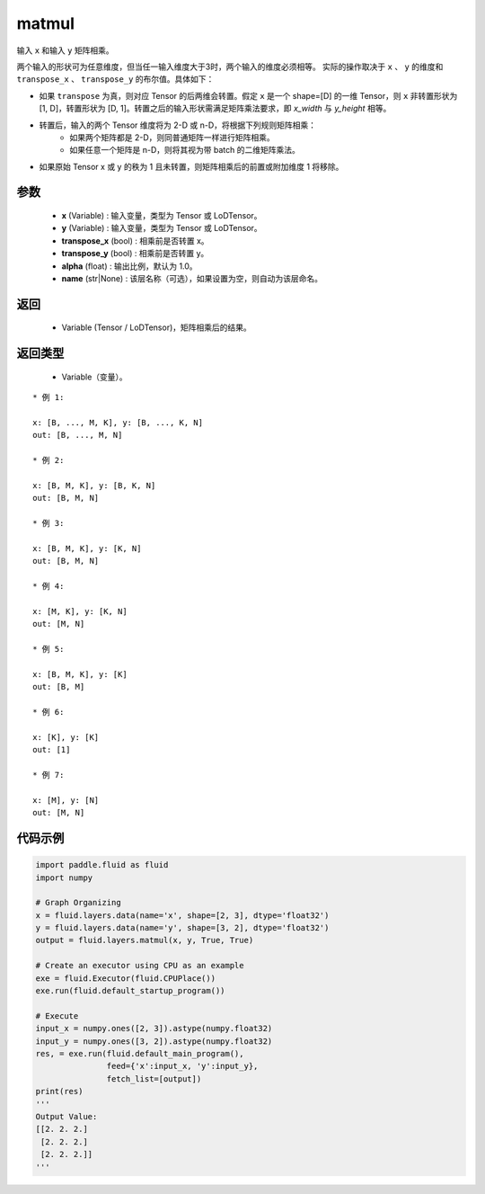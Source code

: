 .. _cn_api_fluid_layers_matmul:

matmul
-------------------------------

.. py:function:: paddle.fluid.layers.matmul(x, y, transpose_x=False, transpose_y=False, alpha=1.0, name=None)

输入 ``x`` 和输入 ``y`` 矩阵相乘。

两个输入的形状可为任意维度，但当任一输入维度大于3时，两个输入的维度必须相等。
实际的操作取决于 ``x`` 、 ``y`` 的维度和 ``transpose_x`` 、 ``transpose_y`` 的布尔值。具体如下：

- 如果 ``transpose`` 为真，则对应 Tensor 的后两维会转置。假定 ``x`` 是一个 shape=[D] 的一维 Tensor，则 ``x`` 非转置形状为 [1, D]，转置形状为 [D, 1]。转置之后的输入形状需满足矩阵乘法要求，即 `x_width` 与 `y_height` 相等。

- 转置后，输入的两个 Tensor 维度将为 2-D 或 n-D，将根据下列规则矩阵相乘：
    - 如果两个矩阵都是 2-D，则同普通矩阵一样进行矩阵相乘。
    - 如果任意一个矩阵是 n-D，则将其视为带 batch 的二维矩阵乘法。

- 如果原始 Tensor x 或 y 的秩为 1 且未转置，则矩阵相乘后的前置或附加维度 1 将移除。

参数
::::::::::::

    - **x** (Variable) : 输入变量，类型为 Tensor 或 LoDTensor。
    - **y** (Variable) : 输入变量，类型为 Tensor 或 LoDTensor。
    - **transpose_x** (bool) : 相乘前是否转置 x。
    - **transpose_y** (bool) : 相乘前是否转置 y。
    - **alpha** (float) : 输出比例，默认为 1.0。
    - **name** (str|None) : 该层名称（可选），如果设置为空，则自动为该层命名。

返回
::::::::::::

    - Variable (Tensor / LoDTensor)，矩阵相乘后的结果。

返回类型
::::::::::::

    - Variable（变量）。

::

    * 例 1:

    x: [B, ..., M, K], y: [B, ..., K, N]
    out: [B, ..., M, N]

    * 例 2:

    x: [B, M, K], y: [B, K, N]
    out: [B, M, N]

    * 例 3:

    x: [B, M, K], y: [K, N]
    out: [B, M, N]

    * 例 4:

    x: [M, K], y: [K, N]
    out: [M, N]

    * 例 5:

    x: [B, M, K], y: [K]
    out: [B, M]

    * 例 6:

    x: [K], y: [K]
    out: [1]

    * 例 7:

    x: [M], y: [N]
    out: [M, N]


代码示例
::::::::::::

.. code-block:: python

    import paddle.fluid as fluid
    import numpy

    # Graph Organizing
    x = fluid.layers.data(name='x', shape=[2, 3], dtype='float32')
    y = fluid.layers.data(name='y', shape=[3, 2], dtype='float32')
    output = fluid.layers.matmul(x, y, True, True)

    # Create an executor using CPU as an example
    exe = fluid.Executor(fluid.CPUPlace())
    exe.run(fluid.default_startup_program())

    # Execute
    input_x = numpy.ones([2, 3]).astype(numpy.float32)
    input_y = numpy.ones([3, 2]).astype(numpy.float32)
    res, = exe.run(fluid.default_main_program(),
                   feed={'x':input_x, 'y':input_y},
                   fetch_list=[output])
    print(res)
    '''
    Output Value:
    [[2. 2. 2.]
     [2. 2. 2.]
     [2. 2. 2.]]
    '''
